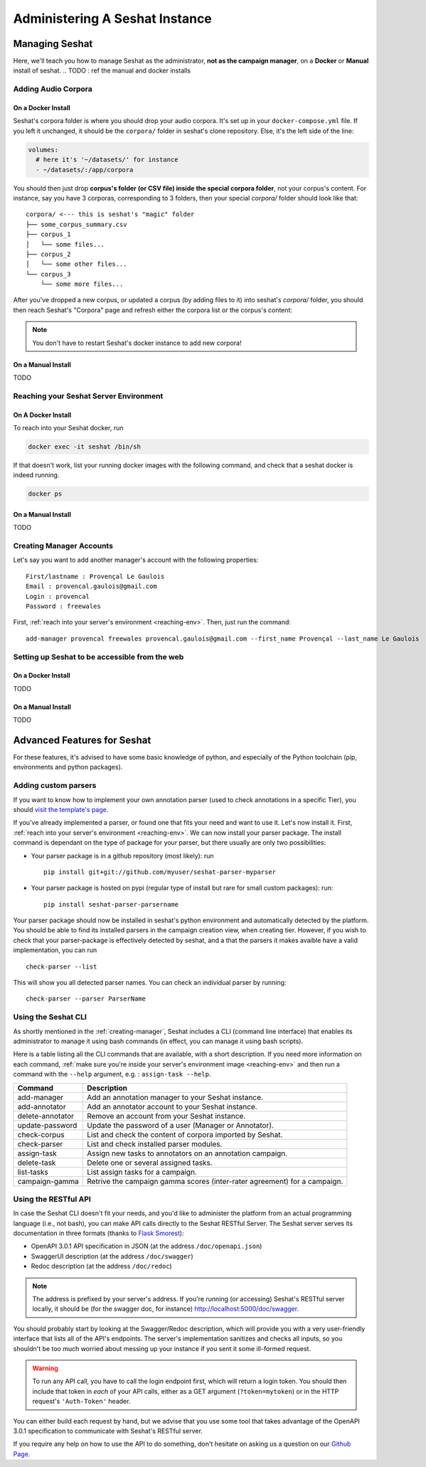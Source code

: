 =====================================
Administering A Seshat Instance
=====================================

Managing Seshat
===============

Here, we'll teach you how to manage Seshat as the administrator, **not as the campaign manager**, on a **Docker**
or **Manual** install of seshat.
.. TODO : ref the manual and docker installs


Adding Audio Corpora
--------------------

.. _add-corpora-docker:

On a Docker Install
+++++++++++++++++++

Seshat's corpora folder is where you should drop your audio corpora. It's set up in your ``docker-compose.yml``
file. If you left it unchanged, it should be the ``corpora/`` folder in seshat's clone repository. Else,
it's the left side of the line:

.. code-block:: yaml

    volumes:
      # here it's '~/datasets/' for instance
      - ~/datasets/:/app/corpora

You should then just drop **corpus's folder (or CSV file) inside the special corpora folder**, not your corpus's content.
For instance, say you have 3 corporas, corresponding to 3 folders, then your special `corpora/` folder should
look like that::

    corpora/ <--- this is seshat's "magic" folder
    ├── some_corpus_summary.csv
    ├── corpus_1
    │   └── some files...
    ├── corpus_2
    │   └── some other files...
    └── corpus_3
        └── some more files...

After you've dropped a new corpus, or updated a corpus (by adding files to it) into seshat's `corpora/` folder,
you should then reach Seshat's "Corpora" page and refresh either the corpora list or the corpus's content:

.. figure::  ../images/corpora_refresh.png
   :align:   center


.. note:: You don't have to restart Seshat's docker instance to add new corpora!

.. _add-corpora-manual:

On a Manual Install
+++++++++++++++++++

TODO

.. _reaching-env:

Reaching your Seshat Server Environment
---------------------------------------

.. _reaching-image:

On A Docker Install
+++++++++++++++++++


To reach into your Seshat docker, run

.. code-block:: bash

    docker exec -it seshat /bin/sh

If that doesn't work, list your running docker images with the following command, and check
that a seshat docker is indeed running.

.. code-block:: bash

    docker ps

.. note::You docker image contains (by default) a python environment with all of seshat's dependency installed,
   and the ``seshat-server`` package installed as well (the python package for seshat's different tools and libraries).

.. _creating-manager:

On a Manual Install
+++++++++++++++++++

TODO

Creating Manager Accounts
-------------------------

Let's say you want to add another manager's account with the following properties::

    First/lastname : Provençal Le Gaulois
    Email : provencal.gaulois@gmail.com
    Login : provencal
    Password : freewales

First, :ref:`reach into your server's environment <reaching-env>`. Then, just run the command::

    add-manager provencal freewales provencal.gaulois@gmail.com --first_name Provençal --last_name Le Gaulois

.. _web-access:

Setting up Seshat to be accessible from the web
-----------------------------------------------

On a Docker Install
+++++++++++++++++++

TODO

On a Manual Install
+++++++++++++++++++

TODO

Advanced Features for Seshat
============================

For these features, it's advised to have some basic knowledge of python, and especially of the Python toolchain
(pip, environments and python packages).


Adding custom parsers
---------------------

If you want to know how to implement your own annotation parser (used to check annotations in a specific Tier),
you should `visit the template's page <https://github.com/bootphon/seshat-parser-template>`_.

If you've already implemented a parser, or found one that fits your need and want to use it. Let's now install it.
First, :ref:`reach into your server's environment <reaching-env>`. We can now install your parser package.
The install command is dependant on the type of package for your parser, but there usually are only two
possibilities:

- Your parser package is in a github repository (most likely): run ::

    pip install git+git://github.com/myuser/seshat-parser-myparser

- Your parser package is hosted on pypi (regular type of install but rare for small custom packages): run::

    pip install seshat-parser-parsername

Your parser package should now be installed in seshat's python environment and automatically detected by the platform.
You should be able to find its installed parsers in the campaign creation view, when creating tier. However, if you
wish to check that your parser-package is effectively detected by seshat, and a that the parsers it makes avaible
have a valid implementation, you can run ::

    check-parser --list

This will show you all detected parser names. You can check an individual parser by running::

    check-parser --parser ParserName

Using the Seshat CLI
--------------------

As shortly mentioned in the :ref:`creating-manager`, Seshat includes a CLI (command line interface) that enables
its administrator to manage it using bash commands (in effect, you can manage it using bash scripts).

Here is a table listing all the CLI commands that are available, with a short description. If you need
more information on each command, :ref:`make sure you're inside your server's environment image <reaching-env>` and then
run a command with the ``--help`` argument, e.g. : ``assign-task --help``.

+--------------------+------------------------------------------------------------------------------------------+
| Command            | Description                                                                              |
+====================+==========================================================================================+
| add-manager        | Add an annotation manager to your Seshat instance.                                       |
+--------------------+------------------------------------------------------------------------------------------+
| add-annotator      | Add an annotator account to your Seshat instance.                                        |
+--------------------+------------------------------------------------------------------------------------------+
| delete-annotator   | Remove an account from your Seshat instance.                                             |
+--------------------+------------------------------------------------------------------------------------------+
| update-password    | Update the password of a user (Manager or Annotator).                                    |
+--------------------+------------------------------------------------------------------------------------------+
| check-corpus       | List and check the content of corpora imported by Seshat.                                |
+--------------------+------------------------------------------------------------------------------------------+
| check-parser       | List and check installed parser modules.                                                 |
+--------------------+------------------------------------------------------------------------------------------+
| assign-task        | Assign new tasks to annotators on an annotation campaign.                                |
+--------------------+------------------------------------------------------------------------------------------+
| delete-task        | Delete one or several assigned tasks.                                                    |
+--------------------+------------------------------------------------------------------------------------------+
| list-tasks         | List assign tasks for a campaign.                                                        |
+--------------------+------------------------------------------------------------------------------------------+
| campaign-gamma     | Retrive the campaign gamma scores (inter-rater agreement) for a campaign.                |
+--------------------+------------------------------------------------------------------------------------------+


Using the RESTful API
---------------------

In case the Seshat CLI doesn't fit your needs, and you'd like to administer the platform from an actual
programming language (i.e., not bash), you can make API calls directly to the Seshat RESTful Server. The
Seshat server serves its documentation in three formats
(thanks to `Flask Smorest <https://flask-smorest.readthedocs.io/en/stable/>`_):

- OpenAPI 3.0.1 API specification in JSON (at the address ``/doc/openapi.json``)
- SwaggerUI description (at the address ``/doc/swagger``)
- Redoc description (at the address ``/doc/redoc``)

.. note:: The address is prefixed by your server's address. If you're running (or accessing) Seshat's RESTful server locally,
   it should be (for the swagger doc, for instance) `<http://localhost:5000/doc/swagger>`_.

You should probably start by looking at the Swagger/Redoc description, which will provide you with a very user-friendly
interface that lists all of the API's endpoints. The server's implementation sanitizes and checks all inputs,
so you shouldn't be too much worried about messing up your instance if you sent it some ill-formed request.

.. warning:: To run any API call, you have to call the login endpoint first, which will return a login token. You should
   then include that token in *each* of your API calls, either as a GET argument (``?token=mytoken``) or in the
   HTTP request's ``'Auth-Token'`` header.

You can either build each request by hand, but we advise that you use some tool that takes advantage of the
OpenAPI 3.0.1 specification to communicate with Seshat's RESTful server.

If you require any help on how to use the API to do something, don't hesitate on asking us a question on our
`Github Page <https://github.com/bootphon/seshat/>`_.

